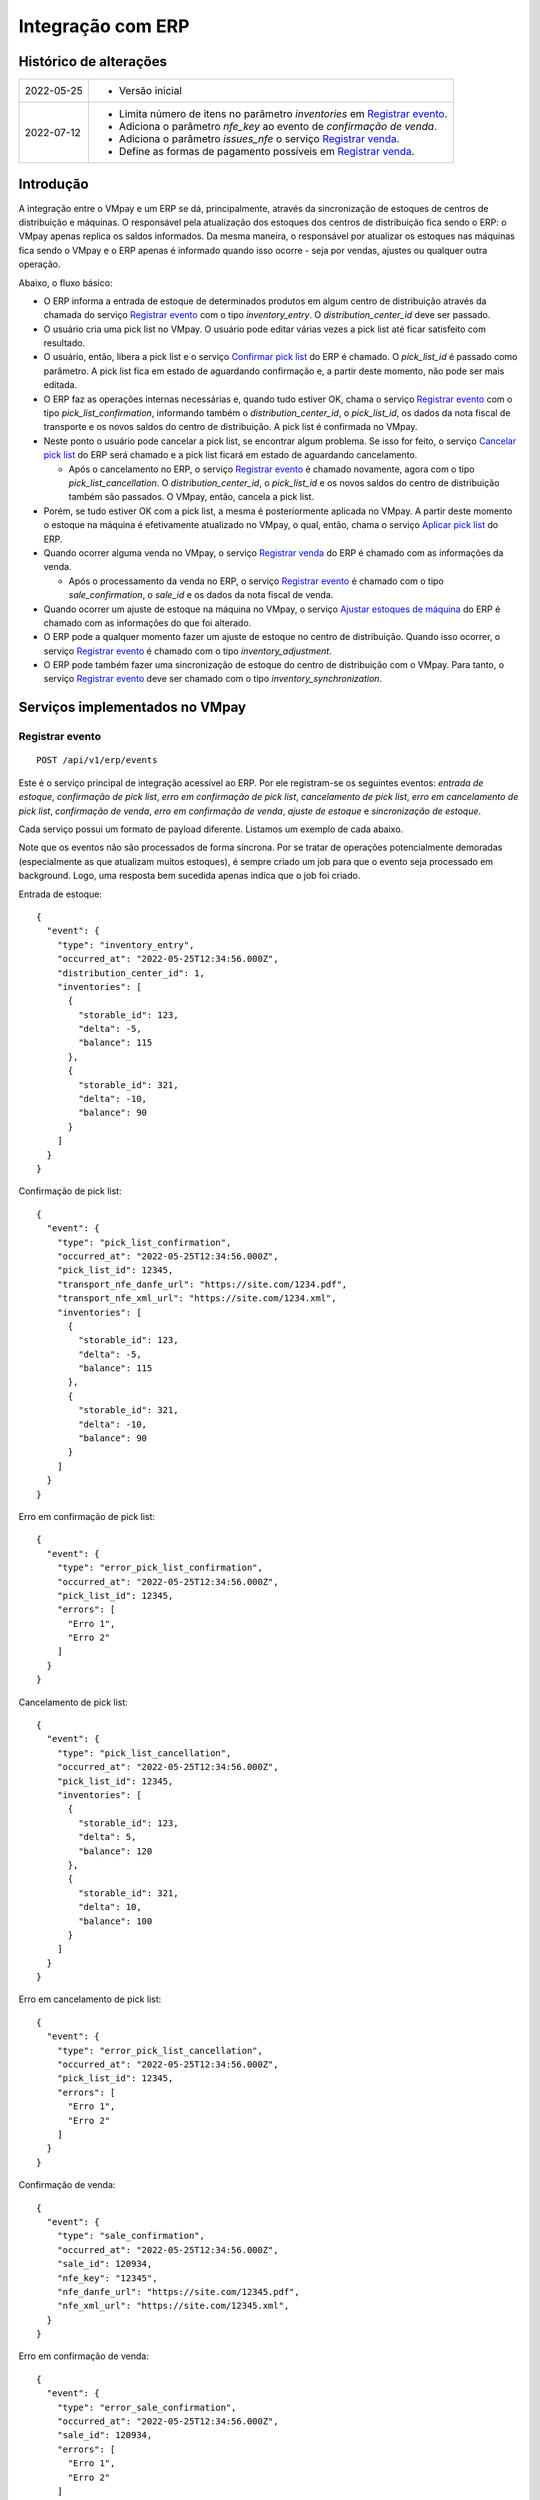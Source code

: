 Integração com ERP
##################

Histórico de alterações
***********************

+------------+-----------------------------------------------------------------------+
| 2022-05-25 | - Versão inicial                                                      |
+------------+-----------------------------------------------------------------------+
| 2022-07-12 | - Limita número de itens no parâmetro *inventories* em                |
|            |   `Registrar evento <#service-vmpay-re>`_.                            |
|            | - Adiciona o parâmetro *nfe_key* ao evento de *confirmação de venda*. |
|            | - Adiciona o parâmetro *issues_nfe* o serviço                         |
|            |   `Registrar venda <#service-erp-rv>`_.                               |
|            | - Define as formas de pagamento possíveis em                          |
|            |   `Registrar venda <#service-erp-rv>`_.                               |
+------------+-----------------------------------------------------------------------+

Introdução
**********

A integração entre o VMpay e um ERP se dá, principalmente, através da sincronização de estoques de centros de distribuição e máquinas. O responsável pela atualização dos estoques dos centros de distribuição fica sendo o ERP: o VMpay apenas replica os saldos informados. Da mesma maneira, o responsável por atualizar os estoques nas máquinas fica sendo o VMpay e o ERP apenas é informado quando isso ocorre - seja por vendas, ajustes ou qualquer outra operação.

Abaixo, o fluxo básico:

* O ERP informa a entrada de estoque de determinados produtos em algum centro de distribuição através da chamada do serviço `Registrar evento <#service-vmpay-re>`_ com o tipo *inventory_entry*. O *distribution_center_id* deve ser passado.
* O usuário cria uma pick list no VMpay. O usuário pode editar várias vezes a pick list até ficar satisfeito com resultado.
* O usuário, então, libera a pick list e o serviço `Confirmar pick list <#service-erp-copl>`_ do ERP é chamado. O *pick_list_id* é passado como parâmetro. A pick list fica em estado de aguardando confirmação e, a partir deste momento, não pode ser mais editada.
* O ERP faz as operações internas necessárias e, quando tudo estiver OK, chama o serviço `Registrar evento <#service-vmpay-re>`_ com o tipo *pick_list_confirmation*, informando também o *distribution_center_id*, o *pick_list_id*, os dados da nota fiscal de transporte e os novos saldos do centro de distribuição. A pick list é confirmada no VMpay.
* Neste ponto o usuário pode cancelar a pick list, se encontrar algum problema. Se isso for feito, o serviço `Cancelar pick list <#service-erp-capl>`_ do ERP será chamado e a pick list ficará em estado de aguardando cancelamento.

  * Após o cancelamento no ERP, o serviço `Registrar evento <#service-vmpay-re>`_ é chamado novamente, agora com o tipo *pick_list_cancellation*. O *distribution_center_id*, o *pick_list_id* e os novos saldos do centro de distribuição também são passados. O VMpay, então, cancela a pick list.

* Porém, se tudo estiver OK com a pick list, a mesma é posteriormente aplicada no VMpay. A partir deste momento o estoque na máquina é efetivamente atualizado no VMpay, o qual, então, chama o serviço `Aplicar pick list <#service-erp-apl>`_ do ERP.
* Quando ocorrer alguma venda no VMpay, o serviço `Registrar venda <#service-erp-rv>`_ do ERP é chamado com as informações da venda.

  * Após o processamento da venda no ERP, o serviço `Registrar evento <#service-vmpay-re>`_ é chamado com o tipo *sale_confirmation*, o *sale_id* e os dados da nota fiscal de venda.

* Quando ocorrer um ajuste de estoque na máquina no VMpay, o serviço `Ajustar estoques de máquina <#service-erp-aem>`_ do ERP é chamado com as informações do que foi alterado.
* O ERP pode a qualquer momento fazer um ajuste de estoque no centro de distribuição. Quando isso ocorrer, o serviço `Registrar evento <#service-vmpay-re>`_ é chamado com o tipo *inventory_adjustment*.
* O ERP pode também fazer uma sincronização de estoque do centro de distribuição com o VMpay. Para tanto, o serviço `Registrar evento <#service-vmpay-re>`_ deve ser chamado com o tipo *inventory_synchronization*.

Serviços implementados no VMpay
*******************************

.. _service-vmpay-re:

Registrar evento
================

::

  POST /api/v1/erp/events

Este é o serviço principal de integração acessível ao ERP. Por ele registram-se os seguintes eventos: *entrada de estoque*, *confirmação de pick list*, *erro em confirmação de pick list*, *cancelamento de pick list*, *erro em cancelamento de pick list*, *confirmação de venda*, *erro em confirmação de venda*, *ajuste de estoque* e *sincronização de estoque*.

Cada serviço possui um formato de payload diferente. Listamos um exemplo de cada abaixo.

Note que os eventos não são processados de forma síncrona. Por se tratar de operações potencialmente demoradas (especialmente as que atualizam muitos estoques), é sempre criado um job para que o evento seja processado em background. Logo, uma resposta bem sucedida apenas indica que o job foi criado.

Entrada de estoque::

  {
    "event": {
      "type": "inventory_entry",
      "occurred_at": "2022-05-25T12:34:56.000Z",
      "distribution_center_id": 1,
      "inventories": [
        {
          "storable_id": 123,
          "delta": -5,
          "balance": 115
        },
        {
          "storable_id": 321,
          "delta": -10,
          "balance": 90
        }
      ]
    }
  }

Confirmação de pick list::

  {
    "event": {
      "type": "pick_list_confirmation",
      "occurred_at": "2022-05-25T12:34:56.000Z",
      "pick_list_id": 12345,
      "transport_nfe_danfe_url": "https://site.com/1234.pdf",
      "transport_nfe_xml_url": "https://site.com/1234.xml",
      "inventories": [
        {
          "storable_id": 123,
          "delta": -5,
          "balance": 115
        },
        {
          "storable_id": 321,
          "delta": -10,
          "balance": 90
        }
      ]
    }
  }

Erro em confirmação de pick list::

  {
    "event": {
      "type": "error_pick_list_confirmation",
      "occurred_at": "2022-05-25T12:34:56.000Z",
      "pick_list_id": 12345,
      "errors": [
        "Erro 1",
        "Erro 2"
      ]
    }
  }

Cancelamento de pick list::

  {
    "event": {
      "type": "pick_list_cancellation",
      "occurred_at": "2022-05-25T12:34:56.000Z",
      "pick_list_id": 12345,
      "inventories": [
        {
          "storable_id": 123,
          "delta": 5,
          "balance": 120
        },
        {
          "storable_id": 321,
          "delta": 10,
          "balance": 100
        }
      ]
    }
  }

Erro em cancelamento de pick list::

  {
    "event": {
      "type": "error_pick_list_cancellation",
      "occurred_at": "2022-05-25T12:34:56.000Z",
      "pick_list_id": 12345,
      "errors": [
        "Erro 1",
        "Erro 2"
      ]
    }
  }

Confirmação de venda::

  {
    "event": {
      "type": "sale_confirmation",
      "occurred_at": "2022-05-25T12:34:56.000Z",
      "sale_id": 120934,
      "nfe_key": "12345",
      "nfe_danfe_url": "https://site.com/12345.pdf",
      "nfe_xml_url": "https://site.com/12345.xml",
    }
  }

Erro em confirmação de venda::

  {
    "event": {
      "type": "error_sale_confirmation",
      "occurred_at": "2022-05-25T12:34:56.000Z",
      "sale_id": 120934,
      "errors": [
        "Erro 1",
        "Erro 2"
      ]
    }
  }

Ajuste::

  {
    "event": {
      "type": "inventory_adjustment",
      "occurred_at": "2022-05-25T12:34:56.000Z",
      "distribution_center_id": 1,
      "inventories": [
        {
          "storable_id": 123,
          "delta": 5,
          "balance": 120
        },
        {
          "storable_id": 321,
          "delta": 10,
          "balance": 100
        }
      ]
    }
  }

Sincronização::

  {
    "event": {
      "type": "inventory_synchronization",
      "occurred_at": "2022-05-25T12:34:56.000Z",
      "distribution_center_id": 1,
      "inventories": [
        {
          "storable_id": 123,
          "balance": 120
        },
        {
          "storable_id": 321,
          "balance": 100
        }
      ]
    }
  }

Campos
------

* *event*:

  * *type*: o tipo do evento. Deve ser um dos seguintes: *inventory_entry*, *pick_list_confirmation*, *error_pick_list_confirmation*, *pick_list_cancellation*, *error_pick_list_cancellation*, *sale_confirmation*, *error_sale_confirmation*, *inventory_adjustment* ou *inventory_synchronization*.
  * *occurred_at*: data e hora em que ocorreu o evento no ERP, formato ISO 8601.
  * *distribution_center_id*: o id do centro de distribuição. É obrigatório nos eventos *entrada de estoque*, *ajuste de estoque* e *sincronização de estoque*.
  * *pick_list_id*: o id da pick list associada a um evento. É obrigatório nos eventos *confirmação de pick list*, *erro em confirmação de pick list*, *cancelamento de pick list* e *erro em cancelamento de pick list*.
  * *transport_nfe_danfe_url*: a URL do DANFE da NFe de transporte. Pode ser informada no evento *confirmação de pick list*.
  * *transport_nfe_xml_url*: a URL do XML da NFe de transporte. Pode ser informada no evento *confirmação de pick list*.
  * *sale_id*: o id da venda. Deve ser informado nos eventos *confirmação de venda* e *erro em confirmação de venda*.
  * *nfe_key*: a chave da NFe de venda. Pode ser informada no evento *confirmação de venda*.
  * *nfe_danfe_url*: a URL do DANFE da NFe de venda. Pode ser informada no evento *confirmação de venda*.
  * *nfe_xml_url*: a URL do XML da NFe de venda. Pode ser informada no evento *confirmação de venda*.
  * *errors*: um array com os erros da operação, se existirem. Deve ser informado nos eventos *erro em confirmação de pick list* e *erro em cancelamento de pick list*.
  * *inventories*: array com os estoques a serem atualizados, um elemento por *storable* (produto). É obrigatório nos eventos *entrada de estoque*, *confirmação de pick list*, *cancelamento de pick list*, *ajuste de estoque* e *sincronização de estoque*. Pode ter no máximo 1000 itens nos eventos *entrada de estoque*, *ajuste de estoque* e *sincronização de estoque*; é ilimitado nos eventos *confirmação de pick list* e *cancelamento de pick list*.

    * *storable_id*: o id do produto.
    * *delta*: a diferença de estoque movimentada, positiva para entradas, negativas para saídas. Não é necessário informar na *sicronização de estoque*.
    * *balance*: o saldo final do estoque depois da movimentação.

Retorno
-------

======  ==============================
status  descrição
======  ==============================
200     Evento enfileirado com sucesso
======  ==============================

Erros
-----

======  =====================================  ===========================================
status  descrição                              response body
======  =====================================  ===========================================
400     parâmetros faltando                    { "status": "400", "error": "Bad Request" }
404     centro de distribuição não encontrado  { "status": "404", "error": "Not found" }
422     erro ao enfileirar evento              ver exemplo abaixo
======  =====================================  ===========================================

422 - erro ao enfileirar evento

::

  {
    "pick_list_id": [
      "não está aguardando confirmação"
    ]
  }

Serviços implementados no ERP
*****************************

Este ainda é apenas um esboço incial do formato esperado dos serviços em questão.

Espera-se que estes serviços também sejam implementados de forma assíncrona.

Autenticação
============

A autenticação deverá ser realizada através de uma chave de API única gerada pelo sistema e atribuída a um usuário. O header *API-Key* deverá ser informado em todos os requests, pois o acesso à API só deverá ser permitido para usuários autenticados.

O valor do header deve ser algo como:

::

  API-Key: sua-chave-api

Caso uma chave de API não seja informada, o request deverá falhar com status 401. Caso uma chave de API não autorizada seja informada o request deverá falhar com o status 403.

Tipo do Conteúdo
================

As mensagens recebidas e enviadas pela API são em formato JSON. O header *Content-Type* deverá ser informado em todos os requests que enviem dados em formato JSON para o servidor.

O valor do header deve ser::

  Content-Type: application/json

Caso o tipo de conteúdo não seja informado corretamente, o request deverá falhar com status 415.

.. _service-erp-copl:

Confirmar pick list
===================

::

  POST /pick_lists

Request::

  {
    "pick_list": {
      "id": 12345,
      "machine_id": 12,
      "occurred_at": "2022-05-25T12:34:56.000Z",
      "inventories": [
        {
          "storable_id": 123,
          "balance": 5
        },
        {
          "storable_id": 321,
          "balance": 10
        }
      ]
    }
  }

Campos
------

* *pick_list*:

  * *id*: o id da pick list.
  * *machine_id*: o id da máquina.
  * *occurred_at*: data e hora em que ocorreu a liberação da pick list no VMpay, formato ISO 8601.
  * *inventories*: array com os saldos da pick list, um elemento por *storable* (produto).

    * *storable_id*: o id do produto.
    * *balance*: o saldo do produto na pick list.

Retorno
-------

======  =========
status  descrição
======  =========
201     OK
======  =========

.. _service-erp-capl:

Cancelar pick list
==================

::

  DELETE /pick_lists/[id]

Parâmetros de URL:
------------------

=========  ===============  ===========
parâmetro  descrição        obrigatório
=========  ===============  ===========
id         id da pick list  sim
=========  ===============  ===========

Retorno
-------

======  =========  =============
status  descrição  response body
======  =========  =============
204     OK         (vazio)
======  =========  =============

Erros
-----

======  ========================  =========================================
status  descrição                 response body
======  ========================  =========================================
404     pick list não encontrada  { "status": "404", "error": "Not Found" }
======  ========================  =========================================

.. _service-erp-apl:

Aplicar pick list
=================

::

  POST /pick_lists/[id]/applyings

Parâmetros de URL:
------------------

=========  ===============  ===========
parâmetro  descrição        obrigatório
=========  ===============  ===========
id         id da pick list  sim
=========  ===============  ===========

Retorno
-------

======  =========
status  descrição
======  =========
200     OK
======  =========

.. _service-erp-rv:

Registrar venda
===============

::

  POST /sales

Request::

  {
    "sale": {
      "id": 120934,
      "machine_id": 12,
      "occurred_at": "2022-05-25T12:34:56.000Z",
      "payment_method": {
        "id": 2,
        "description": "Cartão de crédito"
      },
      "issues_nfe": true,
      "consumer_cpf": "30851852912",
      "consumer_email": "user@vmpay.com.br",
      "items": [
        {
          "storable_id": 123,
          "quantity": 1,
          "price": "5.00",
          "balance": 4
        },
        {
          "storable_id": 321,
          "quantity": 2,
          "price": "12.00",
          "balance": 8
        }
      ]
    }
  }

Campos
------

* *sale*:

  * *id*: o id da venda.
  * *machine_id*: o id da máquina onde ocorreu a venda.
  * *occurred_at*: data e hora em que ocorreu a venda no VMpay, formato ISO 8601.
  * *payment_method*: a forma de pagamento.

    * *id*: o id da forma de pagamento (tabela listada `abaixo <#payment-methods>`_).
    * *description*: a descrição da forma de pagamento

  * *issues_nfe*: indica de NFe deve ou não ser emitida.
  * *consumer_cpf*: CPF do consumidor (opcional).
  * *consumer_email*: e-mail do consumidor (opcional).
  * *items*: array com os itens da venda.

    * *storable_id*: o id do produto.
    * *quantity*: a quantidade vendida.
    * *price*: o preço total pago pelo item.
    * *balance*: o saldo do produto na máquina após a venda.

.. _payment-methods:

Formas de Pagamento
-------------------

== ===================
id description
== ===================
1  Dinheiro
2  Cartão de crédito
3  Cartão de débito
4  Voucher alimentação
5  Voucher refeição
6  Private label
7  Créditos pré-pagos
8  PIX
9  PicPay
10 Mercado Pago
11 Ame Digital
12 Gran Coffee Digital
== ===================

Retorno
-------

======  ==================
status  descrição
======  ==================
201     Criada com sucesso
======  ==================

.. _service-erp-aem:

Ajustar estoques de máquina
===========================

::

  POST /machines/[id]/inventory_adjustments

Parâmetros de URL:
------------------

=========  =============  ===========
parâmetro  descrição      obrigatório
=========  =============  ===========
id         id da máquina  sim
=========  =============  ===========

Request::

  {
    "occurred_at": "2022-05-25T12:34:56.000Z",
    "inventories": [
      {
        "storable_id": 123,
        "delta": 1,
        "balance": 5
      },
      {
        "storable_id": 321,
        "delta": -1,
        "balance": 7
      }
    ]
  }

Campos
------

* *occurred_at*: data e hora em que ocorreu o ajuste no VMpay, formato ISO 8601.
* *inventories*: array com os estoques a serem ajustados, um elemento por *storable* (produto).

  * *storable_id*: o id do produto.
  * *delta*: a diferença de estoque.
  * *balance*: o saldo final do estoque depois do ajuste.

Retorno
-------

======  ==============================
status  descrição
======  ==============================
200     Atualização criada com sucesso
======  ==============================
